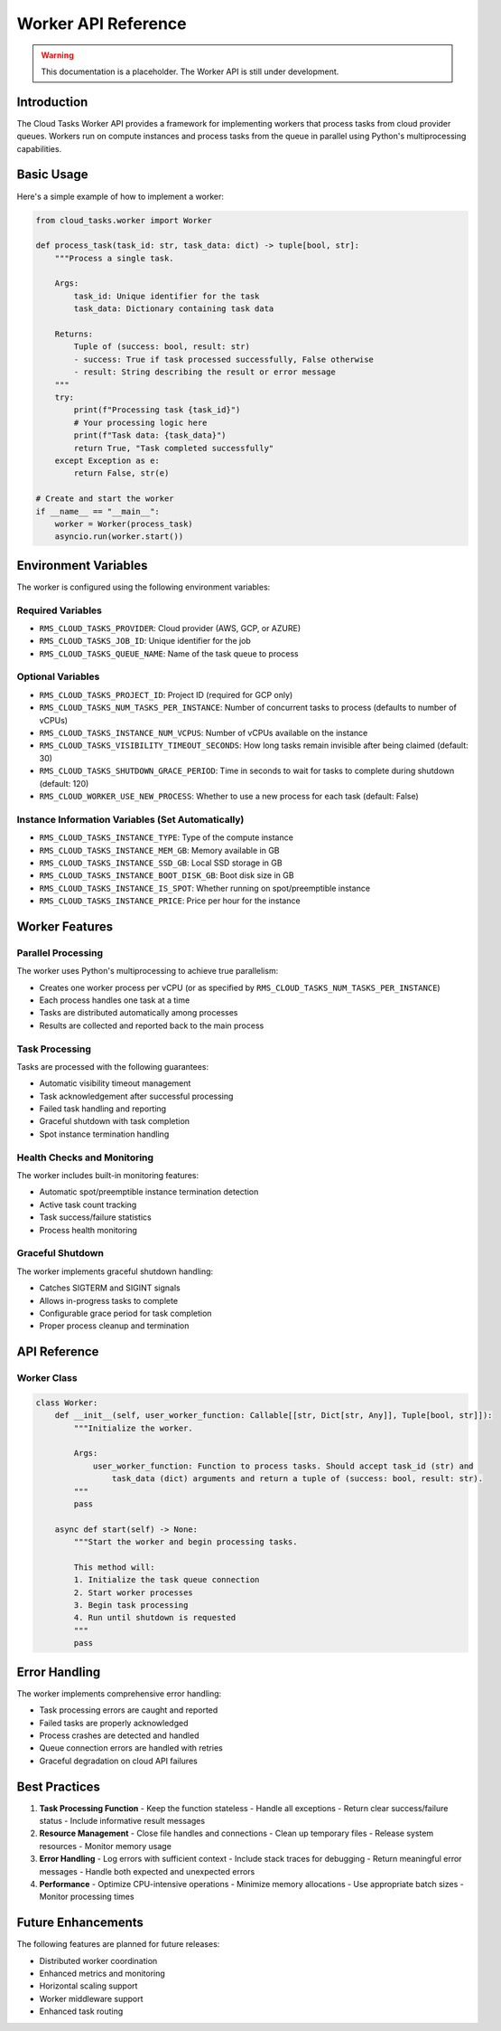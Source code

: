Worker API Reference
==================

.. warning::
   This documentation is a placeholder. The Worker API is still under development.

Introduction
-----------

The Cloud Tasks Worker API provides a framework for implementing workers that process tasks from cloud provider queues. Workers run on compute instances and process tasks from the queue in parallel using Python's multiprocessing capabilities.

Basic Usage
----------

Here's a simple example of how to implement a worker:

.. code-block:: python

   from cloud_tasks.worker import Worker

   def process_task(task_id: str, task_data: dict) -> tuple[bool, str]:
       """Process a single task.

       Args:
           task_id: Unique identifier for the task
           task_data: Dictionary containing task data

       Returns:
           Tuple of (success: bool, result: str)
           - success: True if task processed successfully, False otherwise
           - result: String describing the result or error message
       """
       try:
           print(f"Processing task {task_id}")
           # Your processing logic here
           print(f"Task data: {task_data}")
           return True, "Task completed successfully"
       except Exception as e:
           return False, str(e)

   # Create and start the worker
   if __name__ == "__main__":
       worker = Worker(process_task)
       asyncio.run(worker.start())

Environment Variables
------------------

The worker is configured using the following environment variables:

Required Variables
~~~~~~~~~~~~~~~~

- ``RMS_CLOUD_TASKS_PROVIDER``: Cloud provider (AWS, GCP, or AZURE)
- ``RMS_CLOUD_TASKS_JOB_ID``: Unique identifier for the job
- ``RMS_CLOUD_TASKS_QUEUE_NAME``: Name of the task queue to process

Optional Variables
~~~~~~~~~~~~~~~

- ``RMS_CLOUD_TASKS_PROJECT_ID``: Project ID (required for GCP only)
- ``RMS_CLOUD_TASKS_NUM_TASKS_PER_INSTANCE``: Number of concurrent tasks to process (defaults to number of vCPUs)
- ``RMS_CLOUD_TASKS_INSTANCE_NUM_VCPUS``: Number of vCPUs available on the instance
- ``RMS_CLOUD_TASKS_VISIBILITY_TIMEOUT_SECONDS``: How long tasks remain invisible after being claimed (default: 30)
- ``RMS_CLOUD_TASKS_SHUTDOWN_GRACE_PERIOD``: Time in seconds to wait for tasks to complete during shutdown (default: 120)
- ``RMS_CLOUD_WORKER_USE_NEW_PROCESS``: Whether to use a new process for each task (default: False)

Instance Information Variables (Set Automatically)
~~~~~~~~~~~~~~~~~~~~~~~~~~~~~~~~~~~~~~~~~~~~~

- ``RMS_CLOUD_TASKS_INSTANCE_TYPE``: Type of the compute instance
- ``RMS_CLOUD_TASKS_INSTANCE_MEM_GB``: Memory available in GB
- ``RMS_CLOUD_TASKS_INSTANCE_SSD_GB``: Local SSD storage in GB
- ``RMS_CLOUD_TASKS_INSTANCE_BOOT_DISK_GB``: Boot disk size in GB
- ``RMS_CLOUD_TASKS_INSTANCE_IS_SPOT``: Whether running on spot/preemptible instance
- ``RMS_CLOUD_TASKS_INSTANCE_PRICE``: Price per hour for the instance

Worker Features
-------------

Parallel Processing
~~~~~~~~~~~~~~~~

The worker uses Python's multiprocessing to achieve true parallelism:

- Creates one worker process per vCPU (or as specified by ``RMS_CLOUD_TASKS_NUM_TASKS_PER_INSTANCE``)
- Each process handles one task at a time
- Tasks are distributed automatically among processes
- Results are collected and reported back to the main process

Task Processing
~~~~~~~~~~~~~

Tasks are processed with the following guarantees:

- Automatic visibility timeout management
- Task acknowledgement after successful processing
- Failed task handling and reporting
- Graceful shutdown with task completion
- Spot instance termination handling

Health Checks and Monitoring
~~~~~~~~~~~~~~~~~~~~~~~~~

The worker includes built-in monitoring features:

- Automatic spot/preemptible instance termination detection
- Active task count tracking
- Task success/failure statistics
- Process health monitoring

Graceful Shutdown
~~~~~~~~~~~~~~~

The worker implements graceful shutdown handling:

- Catches SIGTERM and SIGINT signals
- Allows in-progress tasks to complete
- Configurable grace period for task completion
- Proper process cleanup and termination

API Reference
-----------

Worker Class
~~~~~~~~~~

.. code-block:: python

   class Worker:
       def __init__(self, user_worker_function: Callable[[str, Dict[str, Any]], Tuple[bool, str]]):
           """Initialize the worker.

           Args:
               user_worker_function: Function to process tasks. Should accept task_id (str) and
                   task_data (dict) arguments and return a tuple of (success: bool, result: str).
           """
           pass

       async def start(self) -> None:
           """Start the worker and begin processing tasks.

           This method will:
           1. Initialize the task queue connection
           2. Start worker processes
           3. Begin task processing
           4. Run until shutdown is requested
           """
           pass

Error Handling
------------

The worker implements comprehensive error handling:

- Task processing errors are caught and reported
- Failed tasks are properly acknowledged
- Process crashes are detected and handled
- Queue connection errors are handled with retries
- Graceful degradation on cloud API failures

Best Practices
------------

1. **Task Processing Function**
   - Keep the function stateless
   - Handle all exceptions
   - Return clear success/failure status
   - Include informative result messages

2. **Resource Management**
   - Close file handles and connections
   - Clean up temporary files
   - Release system resources
   - Monitor memory usage

3. **Error Handling**
   - Log errors with sufficient context
   - Include stack traces for debugging
   - Return meaningful error messages
   - Handle both expected and unexpected errors

4. **Performance**
   - Optimize CPU-intensive operations
   - Minimize memory allocations
   - Use appropriate batch sizes
   - Monitor processing times

Future Enhancements
-----------------

The following features are planned for future releases:

- Distributed worker coordination
- Enhanced metrics and monitoring
- Horizontal scaling support
- Worker middleware support
- Enhanced task routing